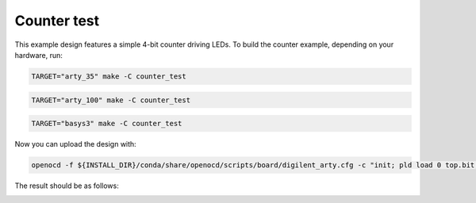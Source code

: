 Counter test
~~~~~~~~~~~~

This example design features a simple 4-bit counter driving LEDs. To build the
counter example, depending on your hardware, run:

.. code-block:: bash
   :name: example-counter-a35t-group

   TARGET="arty_35" make -C counter_test


.. code-block:: bash
   :name: example-counter-a100t-group

   TARGET="arty_100" make -C counter_test


.. code-block:: bash
   :name: example-counter-basys3-group

   TARGET="basys3" make -C counter_test

Now you can upload the design with:

.. code-block:: bash

   openocd -f ${INSTALL_DIR}/conda/share/openocd/scripts/board/digilent_arty.cfg -c "init; pld load 0 top.bit; exit"


The result should be as follows:

.. image:: ../../docs/images/counter-example-arty.gif
   :align: center
   :width: 50%
